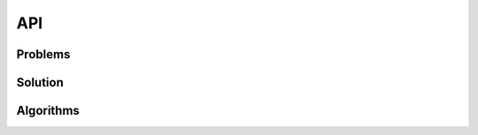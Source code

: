 
API
===========================================

Problems
__________________________________________

.. autosummary::
   :nosignatures:
   :toctree: moead_framework

   moead_framework.problem.combinatorial.rmnk.Rmnk
   moead_framework.problem.combinatorial.mubqp.Mubqp
   moead_framework.problem.combinatorial.knapsack.KnapsackProblem
   moead_framework.problem.numerical.zdt.Zdt1


Solution
__________________________________________

.. autosummary::
   :nosignatures:
   :toctree: moead_framework

   moead_framework.solution.one_dimension_solution.OneDimensionSolution


Algorithms
__________________________________________

.. autosummary::
   :nosignatures:
   :undoc-members:
   :toctree: moead_framework

   moead_framework.algorithm.combinatorial.moead.Moead
